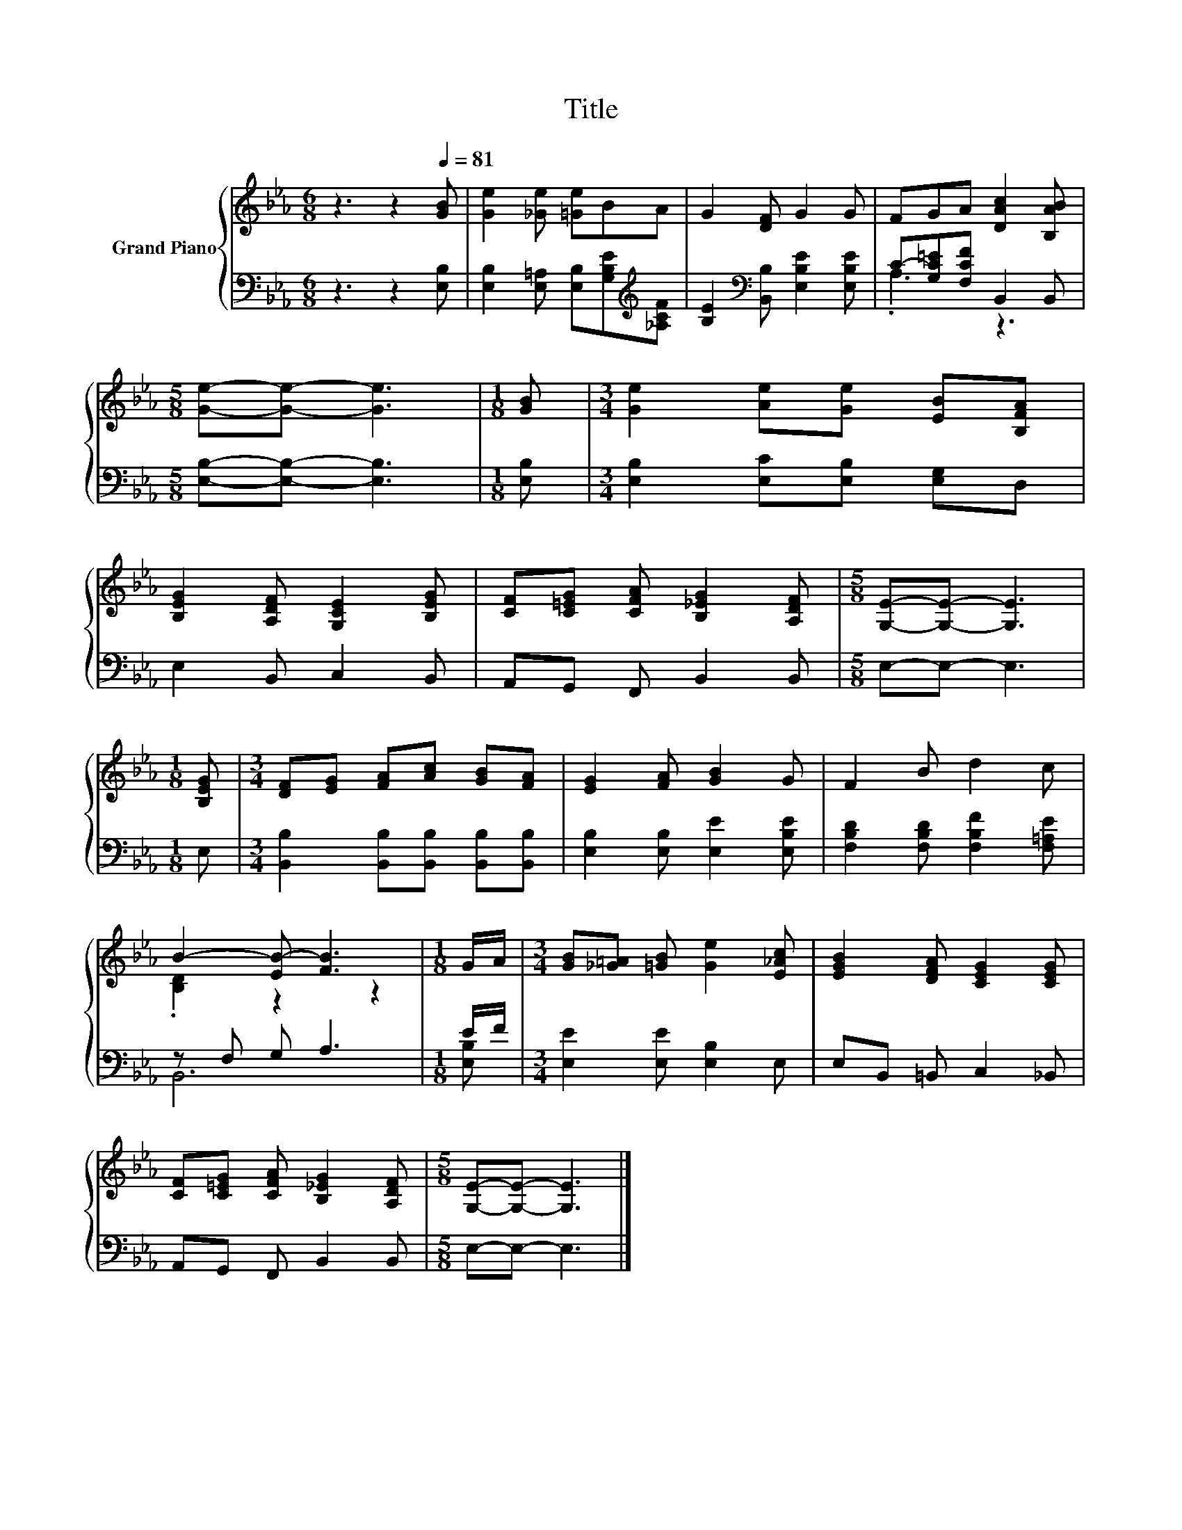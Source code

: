 X:1
T:Title
%%score { ( 1 4 ) | ( 2 3 ) }
L:1/8
M:6/8
K:Eb
V:1 treble nm="Grand Piano"
V:4 treble 
V:2 bass 
V:3 bass 
V:1
 z3 z2[Q:1/4=81] [GB] | [Ge]2 [_Ge] [=Ge]BA | G2 [DF] G2 G | FGA [DAc]2 [B,AB] | %4
[M:5/8] [Ge]-[Ge]- [Ge]3 |[M:1/8] [GB] |[M:3/4] [Ge]2 [Ae][Ge] [EB][B,FA] | %7
 [B,EG]2 [A,DF] [G,CE]2 [B,EG] | [CF][C=EG] [CFA] [B,_EG]2 [A,DF] |[M:5/8] [G,E]-[G,E]- [G,E]3 | %10
[M:1/8] [B,EG] |[M:3/4] [DF][EG] [FA][Ac] [GB][FA] | [EG]2 [FA] [GB]2 G | F2 B d2 c | %14
 B2- [EB-] [FB]3 |[M:1/8] G/A/ |[M:3/4] [GB][_G=A] [=GB] [Ge]2 [E_Ac] | [EGB]2 [DFA] [CEG]2 [CEG] | %18
 [CF][C=EG] [CFA] [B,_EG]2 [A,DF] |[M:5/8] [G,E]-[G,E]- [G,E]3 |] %20
V:2
 z3 z2 [E,B,] | [E,B,]2 [E,=A,] [E,B,][G,B,E][K:treble][_A,CF] | %2
 [B,E]2[K:bass] [B,,B,] [E,B,E]2 [E,B,E] | C-[G,C=E][F,CF] B,,2 B,, | %4
[M:5/8] [E,B,]-[E,B,]- [E,B,]3 |[M:1/8] [E,B,] |[M:3/4] [E,B,]2 [E,C][E,B,] [E,G,]D, | %7
 E,2 B,, C,2 B,, | A,,G,, F,, B,,2 B,, |[M:5/8] E,-E,- E,3 |[M:1/8] E, | %11
[M:3/4] [B,,B,]2 [B,,B,][B,,B,] [B,,B,][B,,B,] | [E,B,]2 [E,B,] [E,E]2 [E,B,E] | %13
 [F,B,D]2 [F,B,D] [F,B,F]2 [F,=A,E] | z F, G, A,3 |[M:1/8] E/F/ |[M:3/4] [E,E]2 [E,E] [E,B,]2 E, | %17
 E,B,, =B,, C,2 _B,, | A,,G,, F,, B,,2 B,, |[M:5/8] E,-E,- E,3 |] %20
V:3
 x6 | x5[K:treble] x | x2[K:bass] x4 | .A,3 z3 |[M:5/8] x5 |[M:1/8] x |[M:3/4] x6 | x6 | x6 | %9
[M:5/8] x5 |[M:1/8] x |[M:3/4] x6 | x6 | x6 | B,,6 |[M:1/8] [E,B,] |[M:3/4] x6 | x6 | x6 | %19
[M:5/8] x5 |] %20
V:4
 x6 | x6 | x6 | x6 |[M:5/8] x5 |[M:1/8] x |[M:3/4] x6 | x6 | x6 |[M:5/8] x5 |[M:1/8] x | %11
[M:3/4] x6 | x6 | x6 | .[B,D]2 z2 z2 |[M:1/8] x |[M:3/4] x6 | x6 | x6 |[M:5/8] x5 |] %20

